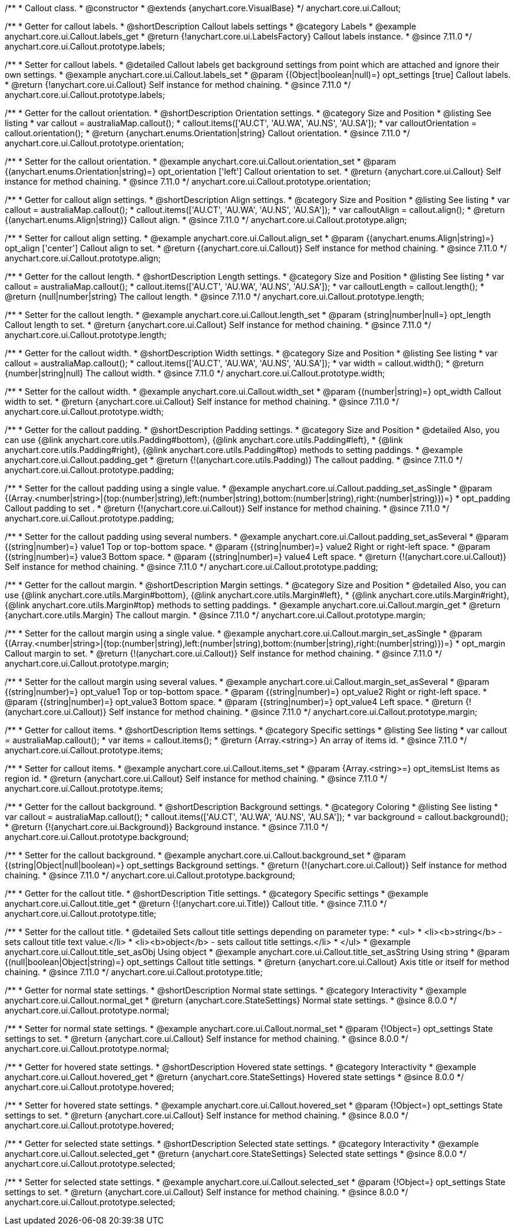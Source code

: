 /**
 * Callout class.
 * @constructor
 * @extends {anychart.core.VisualBase}
 */
anychart.core.ui.Callout;

//----------------------------------------------------------------------------------------------------------------------
//
//  anychart.core.ui.Callout.prototype.labels
//
//----------------------------------------------------------------------------------------------------------------------

/**
 * Getter for callout labels.
 * @shortDescription Callout labels settings
 * @category Labels
 * @example anychart.core.ui.Callout.labels_get
 * @return {!anychart.core.ui.LabelsFactory} Callout labels instance.
 * @since 7.11.0
 */
anychart.core.ui.Callout.prototype.labels;

/**
 * Setter for callout labels.
 * @detailed Callout labels get background settings from point which are attached and ignore their own settings.
 * @example anychart.core.ui.Callout.labels_set
 * @param {(Object|boolean|null)=} opt_settings [true] Callout labels.
 * @return {!anychart.core.ui.Callout} Self instance for method chaining.
 * @since 7.11.0
 */
anychart.core.ui.Callout.prototype.labels;


//----------------------------------------------------------------------------------------------------------------------
//
//  anychart.core.ui.Callout.prototype.orientation;
//
//----------------------------------------------------------------------------------------------------------------------

/**
 * Getter for the callout orientation.
 * @shortDescription Orientation settings.
 * @category Size and Position
 * @listing See listing
 * var callout = australiaMap.callout();
 * callout.items(['AU.CT', 'AU.WA', 'AU.NS', 'AU.SA']);
 * var calloutOrientation = callout.orientation();
 * @return {anychart.enums.Orientation|string} Callout orientation.
 * @since 7.11.0
 */
anychart.core.ui.Callout.prototype.orientation;

/**
 * Setter for the callout orientation.
 * @example anychart.core.ui.Callout.orientation_set
 * @param {(anychart.enums.Orientation|string)=} opt_orientation ['left'] Callout orientation to set.
 * @return {anychart.core.ui.Callout} Self instance for method chaining.
 * @since 7.11.0
 */
anychart.core.ui.Callout.prototype.orientation;

//----------------------------------------------------------------------------------------------------------------------
//
//  anychart.core.ui.Callout.prototype.align
//
//----------------------------------------------------------------------------------------------------------------------

/**
 * Getter for callout align settings.
 * @shortDescription Align settings.
 * @category Size and Position
 * @listing See listing
 * var callout = australiaMap.callout();
 * callout.items(['AU.CT', 'AU.WA', 'AU.NS', 'AU.SA']);
 * var calloutAlign = callout.align();
 * @return {(anychart.enums.Align|string)} Callout align.
 * @since 7.11.0
 */
anychart.core.ui.Callout.prototype.align;

/**
 * Setter for callout align setting.
 * @example anychart.core.ui.Callout.align_set
 * @param {(anychart.enums.Align|string)=} opt_align ['center'] Callout align to set.
 * @return {(anychart.core.ui.Callout)} Self instance for method chaining.
 * @since 7.11.0
 */
anychart.core.ui.Callout.prototype.align;

//----------------------------------------------------------------------------------------------------------------------
//
//  anychart.core.ui.Callout.prototype.length
//
//----------------------------------------------------------------------------------------------------------------------

/**
 * Getter for the callout length.
 * @shortDescription Length settings.
 * @category Size and Position
 * @listing See listing
 * var callout = australiaMap.callout();
 * callout.items(['AU.CT', 'AU.WA', 'AU.NS', 'AU.SA']);
 * var calloutLength = callout.length();
 * @return {null|number|string} The callout length.
 * @since 7.11.0
 */
anychart.core.ui.Callout.prototype.length;

/**
 * Setter for the callout length.
 * @example anychart.core.ui.Callout.length_set
 * @param {string|number|null=} opt_length Callout length to set.
 * @return {anychart.core.ui.Callout} Self instance for method chaining.
 * @since 7.11.0
 */
anychart.core.ui.Callout.prototype.length;

//----------------------------------------------------------------------------------------------------------------------
//
//  anychart.core.ui.Callout.prototype.width
//
//----------------------------------------------------------------------------------------------------------------------

/**
 * Getter for the callout width.
 * @shortDescription Width settings.
 * @category Size and Position
 * @listing See listing
 * var callout = australiaMap.callout();
 * callout.items(['AU.CT', 'AU.WA', 'AU.NS', 'AU.SA']);
 * var width = callout.width();
 * @return {number|string|null} The callout width.
 * @since 7.11.0
 */
anychart.core.ui.Callout.prototype.width;

/**
 * Setter for the callout width.
 * @example anychart.core.ui.Callout.width_set
 * @param {(number|string)=} opt_width Callout width to set.
 * @return {anychart.core.ui.Callout} Self instance for method chaining.
 * @since 7.11.0
 */
anychart.core.ui.Callout.prototype.width;

//----------------------------------------------------------------------------------------------------------------------
//
//  anychart.core.ui.Callout.prototype.padding
//
//----------------------------------------------------------------------------------------------------------------------

/**
 * Getter for the callout padding.
 * @shortDescription Padding settings.
 * @category Size and Position
 * @detailed Also, you can use {@link anychart.core.utils.Padding#bottom}, {@link anychart.core.utils.Padding#left},
 * {@link anychart.core.utils.Padding#right}, {@link anychart.core.utils.Padding#top} methods to setting paddings.
 * @example anychart.core.ui.Callout.padding_get
 * @return {!(anychart.core.utils.Padding)} The callout padding.
 * @since 7.11.0
 */
anychart.core.ui.Callout.prototype.padding;

/**
 * Setter for the callout padding using a single value.
 * @example anychart.core.ui.Callout.padding_set_asSingle
 * @param {(Array.<number|string>|{top:(number|string),left:(number|string),bottom:(number|string),right:(number|string)})=}
 * opt_padding Callout padding to set .
 * @return {!(anychart.core.ui.Callout)} Self instance for method chaining.
 * @since 7.11.0
 */
anychart.core.ui.Callout.prototype.padding;

/**
 * Setter for the callout padding using several numbers.
 * @example anychart.core.ui.Callout.padding_set_asSeveral
 * @param {(string|number)=} value1 Top or top-bottom space.
 * @param {(string|number)=} value2 Right or right-left space.
 * @param {(string|number)=} value3 Bottom space.
 * @param {(string|number)=} value4 Left space.
 * @return {!(anychart.core.ui.Callout)} Self instance for method chaining.
 * @since 7.11.0
 */
anychart.core.ui.Callout.prototype.padding;

//----------------------------------------------------------------------------------------------------------------------
//
//  anychart.core.ui.Callout.prototype.margin
//
//----------------------------------------------------------------------------------------------------------------------

/**
 * Getter for the callout margin.
 * @shortDescription Margin settings.
 * @category Size and Position
 * @detailed Also, you can use {@link anychart.core.utils.Margin#bottom}, {@link anychart.core.utils.Margin#left},
 * {@link anychart.core.utils.Margin#right}, {@link anychart.core.utils.Margin#top} methods to setting paddings.
 * @example anychart.core.ui.Callout.margin_get
 * @return {anychart.core.utils.Margin} The callout margin.
 * @since 7.11.0
 */
anychart.core.ui.Callout.prototype.margin;

/**
 * Setter for the callout margin using a single value.
 * @example anychart.core.ui.Callout.margin_set_asSingle
 * @param {(Array.<number|string>|{top:(number|string),left:(number|string),bottom:(number|string),right:(number|string)})=} 
 * opt_margin Callout margin to set.
 * @return {!(anychart.core.ui.Callout)} Self instance for method chaining.
 * @since 7.11.0
 */
anychart.core.ui.Callout.prototype.margin;


/**
 * Setter for the callout margin using several values.
 * @example anychart.core.ui.Callout.margin_set_asSeveral
 * @param {(string|number)=} opt_value1 Top or top-bottom space.
 * @param {(string|number)=} opt_value2 Right or right-left space.
 * @param {(string|number)=} opt_value3 Bottom space.
 * @param {(string|number)=} opt_value4 Left space.
 * @return {!(anychart.core.ui.Callout)} Self instance for method chaining.
 * @since 7.11.0
 */
anychart.core.ui.Callout.prototype.margin;



//----------------------------------------------------------------------------------------------------------------------
//
//  anychart.core.ui.Callout.prototype.items
//
//----------------------------------------------------------------------------------------------------------------------

/**
 * Getter for callout items.
 * @shortDescription Items settings.
 * @category Specific settings
 * @listing See listing
 * var callout = australiaMap.callout();
 * var items = callout.items();
 * @return {Array.<string>} An array of items id.
 * @since 7.11.0
 */
anychart.core.ui.Callout.prototype.items;

/**
 * Setter for callout items.
 * @example anychart.core.ui.Callout.items_set
 * @param {Array.<string>=} opt_itemsList Items as region id.
 * @return {anychart.core.ui.Callout} Self instance for method chaining.
 * @since 7.11.0
 */
anychart.core.ui.Callout.prototype.items;

//----------------------------------------------------------------------------------------------------------------------
//
//  anychart.core.ui.Callout.prototype.background
//
//----------------------------------------------------------------------------------------------------------------------

/**
 * Getter for the callout background.
 * @shortDescription Background settings.
 * @category Coloring
 * @listing See listing
 * var callout = australiaMap.callout();
 * callout.items(['AU.CT', 'AU.WA', 'AU.NS', 'AU.SA']);
 * var background = callout.background();
 * @return {!(anychart.core.ui.Background)} Background instance.
 * @since 7.11.0
 */
anychart.core.ui.Callout.prototype.background;

/**
 * Setter for the callout background.
 * @example anychart.core.ui.Callout.background_set
 * @param {(string|Object|null|boolean)=} opt_settings Background settings.
 * @return {!(anychart.core.ui.Callout)} Self instance for method chaining.
 * @since 7.11.0
 */
anychart.core.ui.Callout.prototype.background;

//----------------------------------------------------------------------------------------------------------------------
//
//  anychart.core.ui.Callout.prototype.title
//
//----------------------------------------------------------------------------------------------------------------------

/**
 * Getter for the callout title.
 * @shortDescription Title settings.
 * @category Specific settings
 * @example anychart.core.ui.Callout.title_get
 * @return {!(anychart.core.ui.Title)} Callout title.
 * @since 7.11.0
 */
anychart.core.ui.Callout.prototype.title;

/**
 * Setter for the callout title.
 * @detailed Sets callout title settings depending on parameter type:
 * <ul>
 *   <li><b>string</b> - sets callout title text value.</li>
 *   <li><b>object</b> - sets callout title settings.</li>
 * </ul>
 * @example anychart.core.ui.Callout.title_set_asObj Using object
 * @example anychart.core.ui.Callout.title_set_asString Using string
 * @param {(null|boolean|Object|string)=} opt_settings Callout title settings.
 * @return {anychart.core.ui.Callout} Axis title or itself for method chaining.
 * @since 7.11.0
 */
anychart.core.ui.Callout.prototype.title;

//----------------------------------------------------------------------------------------------------------------------
//
//  anychart.core.ui.Callout.prototype.normal
//
//----------------------------------------------------------------------------------------------------------------------

/**
 * Getter for normal state settings.
 * @shortDescription Normal state settings.
 * @category Interactivity
 * @example anychart.core.ui.Callout.normal_get
 * @return {anychart.core.StateSettings} Normal state settings.
 * @since 8.0.0
 */
anychart.core.ui.Callout.prototype.normal;

/**
 * Setter for normal state settings.
 * @example anychart.core.ui.Callout.normal_set
 * @param {!Object=} opt_settings State settings to set.
 * @return {anychart.core.ui.Callout} Self instance for method chaining.
 * @since 8.0.0
 */
anychart.core.ui.Callout.prototype.normal;

//----------------------------------------------------------------------------------------------------------------------
//
//  anychart.core.ui.Callout.prototype.hovered
//
//----------------------------------------------------------------------------------------------------------------------

/**
 * Getter for hovered state settings.
 * @shortDescription Hovered state settings.
 * @category Interactivity
 * @example anychart.core.ui.Callout.hovered_get
 * @return {anychart.core.StateSettings} Hovered state settings
 * @since 8.0.0
 */
anychart.core.ui.Callout.prototype.hovered;

/**
 * Setter for hovered state settings.
 * @example anychart.core.ui.Callout.hovered_set
 * @param {!Object=} opt_settings State settings to set.
 * @return {anychart.core.ui.Callout} Self instance for method chaining.
 * @since 8.0.0
 */
anychart.core.ui.Callout.prototype.hovered;

//----------------------------------------------------------------------------------------------------------------------
//
//  anychart.core.ui.Callout.prototype.selected
//
//----------------------------------------------------------------------------------------------------------------------

/**
 * Getter for selected state settings.
 * @shortDescription Selected state settings.
 * @category Interactivity
 * @example anychart.core.ui.Callout.selected_get
 * @return {anychart.core.StateSettings} Selected state settings
 * @since 8.0.0
 */
anychart.core.ui.Callout.prototype.selected;

/**
 * Setter for selected state settings.
 * @example anychart.core.ui.Callout.selected_set
 * @param {!Object=} opt_settings State settings to set.
 * @return {anychart.core.ui.Callout} Self instance for method chaining.
 * @since 8.0.0
 */
anychart.core.ui.Callout.prototype.selected;

